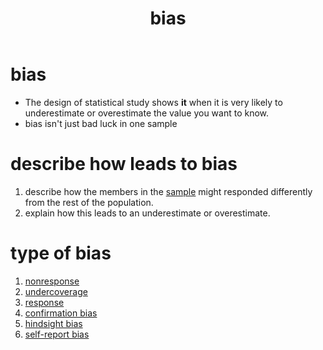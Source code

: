 :PROPERTIES:
:ID:       20fb0421-e5e7-4f38-a0f7-232d952f70a2
:END:
#+title: bias
#+filetags: :psychology:statistics:

* bias
:PROPERTIES:
:ANKI_NOTE_TYPE: Basic
:END:
+ The design of statistical study shows *it* when it is very
  likely to underestimate or overestimate the value you
  want to know.
+ bias isn't just bad luck in one sample

* describe how leads to bias
1. describe how the members in the [[id:c5bbb36a-4788-4eb7-aedd-81ff60b12d83][sample]] might responded
   differently from the rest of the population.
2. explain how this leads to an underestimate or
   overestimate.
* type of bias
1. [[id:07382918-7123-4487-830a-db03a4d7c84b][nonresponse]]
2. [[id:55758859-cb86-4395-8bf7-2c332168e231][undercoverage]]
3. [[id:9fd37232-0ce8-4242-b4ff-9bff3e536b16][response]]
4. [[id:bc5047e6-eae7-4f62-b161-6071c761b2e3][confirmation bias]]
5. [[id:a4aa3d12-bd45-42a6-a9b8-b2d7e0f342a8][hindsight bias]]
6. [[id:ab889c3a-9cd2-482e-a5c0-840bf34760d1][self-report bias]]
